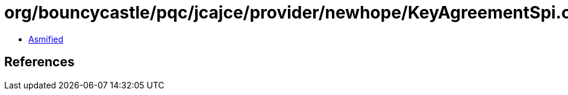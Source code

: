 = org/bouncycastle/pqc/jcajce/provider/newhope/KeyAgreementSpi.class

 - link:KeyAgreementSpi-asmified.java[Asmified]

== References

